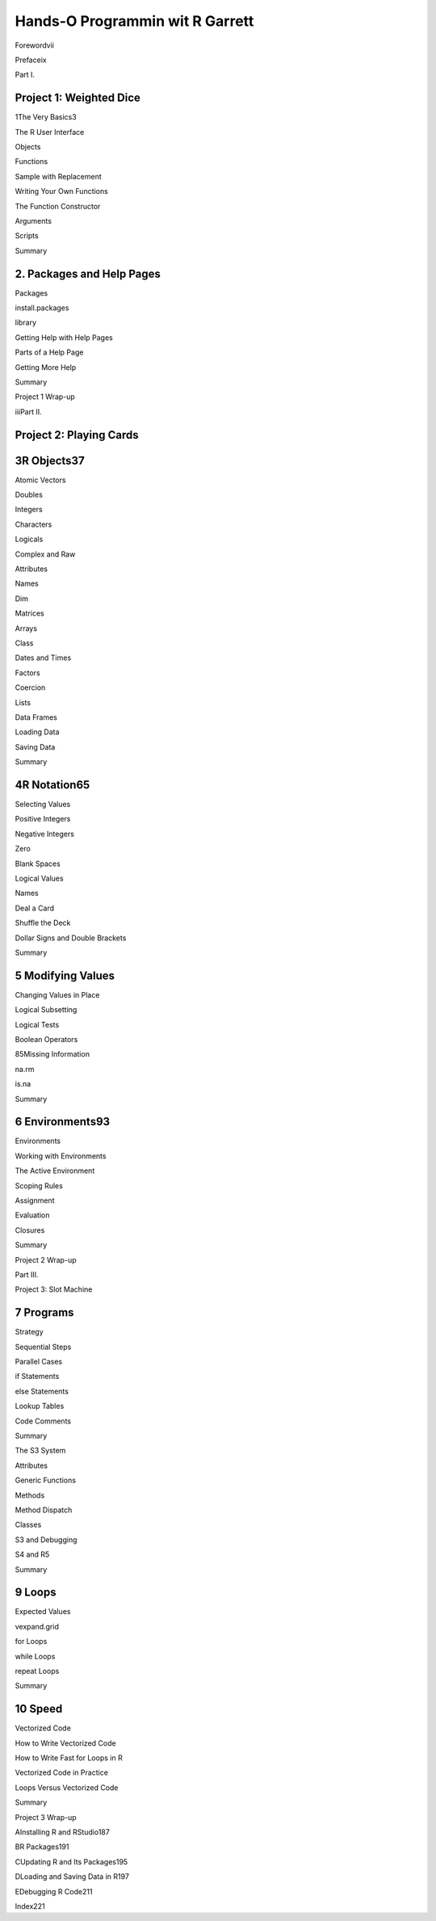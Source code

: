 Hands-O Programmin wit R Garrett
====================================

Forewordvii

Prefaceix

Part I.

Project 1: Weighted Dice
------------------------

1The Very Basics3

The R User Interface

Objects

Functions

Sample with Replacement

Writing Your Own Functions

The Function Constructor

Arguments

Scripts

Summary

2. Packages and Help Pages
--------------------------

Packages

install.packages

library

Getting Help with Help Pages

Parts of a Help Page

Getting More Help

Summary

Project 1 Wrap-up

iiiPart II.

Project 2: Playing Cards
------------------------

3R Objects37
------------

Atomic Vectors

Doubles

Integers

Characters

Logicals

Complex and Raw

Attributes

Names

Dim

Matrices

Arrays

Class

Dates and Times

Factors

Coercion

Lists

Data Frames

Loading Data

Saving Data

Summary

4R Notation65
-------------

Selecting Values

Positive Integers

Negative Integers

Zero

Blank Spaces

Logical Values

Names

Deal a Card

Shuffle the Deck

Dollar Signs and Double Brackets

Summary

5 Modifying Values
-------------------

Changing Values in Place

Logical Subsetting

Logical Tests

Boolean Operators

85Missing Information

na.rm

is.na

Summary

6 Environments93
----------------

Environments

Working with Environments

The Active Environment

Scoping Rules

Assignment

Evaluation

Closures

Summary

Project 2 Wrap-up

Part III.

Project 3: Slot Machine

7 Programs
------------

Strategy

Sequential Steps

Parallel Cases

if Statements

else Statements

Lookup Tables

Code Comments

Summary

The S3 System

Attributes

Generic Functions

Methods

Method Dispatch

Classes

S3 and Debugging

S4 and R5

Summary

9 Loops
---------

Expected Values

vexpand.grid

for Loops

while Loops

repeat Loops

Summary

10 Speed
----------

Vectorized Code

How to Write Vectorized Code

How to Write Fast for Loops in R

Vectorized Code in Practice

Loops Versus Vectorized Code

Summary

Project 3 Wrap-up

AInstalling R and RStudio187

BR Packages191

CUpdating R and Its Packages195

DLoading and Saving Data in R197

EDebugging R Code211

Index221
